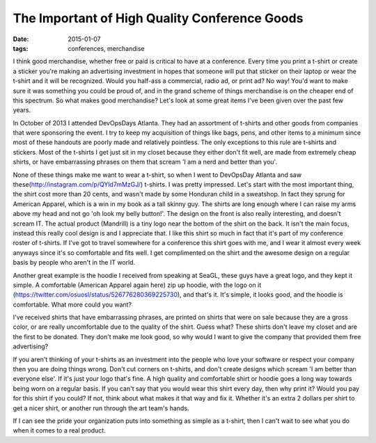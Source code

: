 The Important of High Quality Conference Goods
================================================
:date: 2015-01-07
:tags: conferences, merchandise

I think good merchandise, whether free or paid is critical to have at a
conference. Every time you print a t-shirt or create a sticker you're making
an advertising investment in hopes that someone will put that sticker on their
laptop or wear the t-shirt and it will be recognized. Would you half-ass
a commercial, radio ad, or print ad? No way! You'd want to make sure it was
something you could be proud of, and in the grand scheme of things merchandise
is on the cheaper end of this spectrum. So what makes good merchandise? Let's look at some great items I've been given over the past few years.

In October of 2013 I attended DevOpsDays Atlanta. They had an assortment of
t-shirts and other goods from companies that were sponsoring the event. I try
to keep my acquisition of things like bags, pens, and other items to a minimum
since most of these handouts are poorly made and relatively pointless.
The only exceptions to this rule are t-shirts and stickers. Most of the t-shirts
I get just sit in my closet because they either don't fit well, are
made from extremely cheap shirts, or have embarrassing phrases on them that
scream 'I am a nerd and better than you'.

None of these things make me want to wear a t-shirt, so when I went to
DevOpsDay Atlanta and saw these(http://instagram.com/p/QYld7mMzGJ/) t-shirts. I
was pretty impressed. Let's start with the most important thing, the shirt cost
more than 20 cents, and wasn't made by some Honduran child in a sweatshop. In
fact they sprung for American Apparel, which is a win in my book as a tall
skinny guy. The shirts are long enough where I can raise my arms above my head
and not go 'oh look my belly button!'. The design on the front is also really
interesting, and doesn't scream IT. The actual product (Mandrill) is a tiny
logo near the bottom of the shirt on the back. It isn't the main focus, instead
this really cool design is and I appreciate that. I like this shirt so much
in fact that it's part of my conference roster of t-shirts. If I've got to
travel somewhere for a conference this shirt goes with me, and I wear it
almost every week anyways since it's so comfortable and fits well. I get
complimented on the shirt and the awesome design on a regular basis by people
who aren't in the IT world.

Another great example is the hoodie I received from speaking at SeaGL, these
guys have a great logo, and they kept it simple. A comfortable
(American Apparel again here) zip up hoodie, with the logo on it
(https://twitter.com/osuosl/status/526776280369225730), and that's it. It's
simple, it looks good, and the hoodie is comfortable. What more could you want?

I've received shirts that have embarrassing phrases, are printed on
shirts that were on sale because they are a gross color, or are really
uncomfortable due to the quality of the shirt. Guess what? These shirts don't
leave my closet and are the first to be donated. They don't make me look
good, so why would I want to give the company that provided them free
advertising?

If you aren't thinking of your t-shirts as an investment into the people who
love your software or respect your company then you are doing things wrong.
Don't cut corners on t-shirts, and don't create designs which scream
'I am better than everyone else'. If it's just your logo that's fine. A
high quality and comfortable shirt or hoodie goes a long way towards being
worn on a regular basis. If you can't say that you would wear this shirt every
day, then why print it? Would you pay for this shirt if you could? If not,
think about what makes it that way and fix it. Whether it's an extra 2 dollars
per shirt to get a nicer shirt, or another run through the art team's hands.

If I can see the pride your organization puts into something as simple as a
t-shirt, then I can't wait to see what you do when it comes to a real product.
